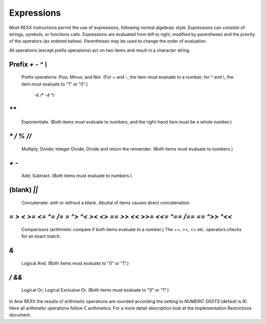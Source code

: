 Expressions
===========

Most REXX instructions permit the use of expressions, following normal 
algebraic style. Expressions can consists of strings, symbols, or 
functions calls. Expressions are evaluated from left to right, modified 
by parentheses and the priority of the operators (as ordered below). 
Parentheses may be used to change the order of evaluation.

All operations (except prefix operations) act on two items and result in
a character string.

Prefix `+ - ^ \\`
-------------------

    Prefix operations: Plus; Minus; and Not. (For `+` and `-`, the item 
    must evaluate to a number; for `^` and `\\`, the item must evaluate 
    to "1" or "0".)

        `-4 	/* -4 */`

`**`
----

    Exponentiate. (Both items must evaluate to numbers, and the 
    right-hand item must be a whole number.)

    .. code-block:: rexx
       :linenos:

        2 ** 3 	/* 8 */
        2 ** -3 	/* 0.125 */ 

`* / % //`
----------

    Multiply; Divide; Integer Divide; Divide and return the remainder. 
    (Both items must evaluate to numbers.)
    
    .. code-block:: rexx
       :linenos:

        4 * 3 	/* 12 */
        4 / 3 	/* 1.333.. */
        5 % 3 	/* 1 */
        5 // 3 	/* 2 */ 

`+ -`
-----

    Add; Subtract. (Both items must evaluate to numbers.)
    
    .. code-block:: rexx
       :linenos:

        2 + 3.02 	/* 5.02 */ 

(blank) `||`
------------
    Concatenate: with or without a blank. Abuttal of items causes direct concatenation.

    .. code-block:: rexx
       :linenos:

        a = 'One' 	
        a 'two' 	/* "One two" */
        a || 'two' 	/* "Onetwo" */
        a'two' 	/* "Onetwo" */ 

`= > < >= <= ^= /= \= ^> ^< >< <> == >> << >>= <<= ^== /== \== ^>> ^<<`
-----------------------------------------------------------------------

    Comparisons (arithmetic compare if both items evaluate to a number.)
    The `==,` `>>,` `<<` etc. operators checks for an exact match.

    .. code-block:: rexx
       :linenos:

        'marmita' = ' marmita ' 	/* 1 (spaces are striped) */
        'marmita' == ' marmita ' 	/* 0 */
        'marmita' ^= ' marmita ' 	/* 0 (spaces are striped) */
        'marmita' ^==' marmita ' 	/* 1 */
        '2' = ' 2 ' 	/* 1 (arithmetic comparison) */
        '2' == ' 2 ' 	/* 0 (string comparison) */
        '2' >> ' 2 ' 	/* 1 (string comparison) */ 

`&`
---

    Logical And. (Both items must evaluate to "0" or "1".)

    .. code-block:: rexx
       :linenos:

        'a'='b' & 'c'='c' 	/* 0 */

`/ &&`
------

    Logical Or; Logical Exclusive Or. (Both items must evaluate to "0" 
    or "1".)

    .. code-block:: rexx
       :linenos:

        'a'='b' | 'c'='c' 	/* 1 */
        'A'='b' && 'c'='c' 	/* 1 */ 

In Ansi REXX the results of arithmetic operations are rounded according 
the setting to `NUMERIC DIGITS` (default is 9). Here all arithmetic 
operations follow C arithmetics. For a more detail description look at 
the Implementation Restrictions document. 